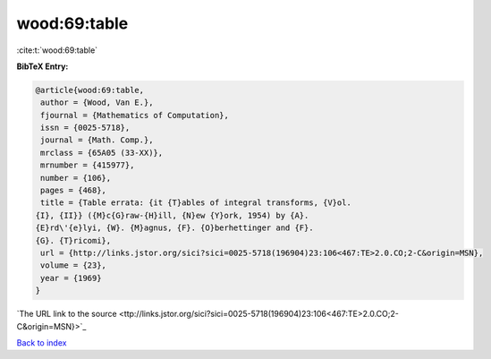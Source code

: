 wood:69:table
=============

:cite:t:`wood:69:table`

**BibTeX Entry:**

.. code-block:: bibtex

   @article{wood:69:table,
    author = {Wood, Van E.},
    fjournal = {Mathematics of Computation},
    issn = {0025-5718},
    journal = {Math. Comp.},
    mrclass = {65A05 (33-XX)},
    mrnumber = {415977},
    number = {106},
    pages = {468},
    title = {Table errata: {it {T}ables of integral transforms, {V}ol.
   {I}, {II}} ({M}c{G}raw-{H}ill, {N}ew {Y}ork, 1954) by {A}.
   {E}rd\'{e}lyi, {W}. {M}agnus, {F}. {O}berhettinger and {F}.
   {G}. {T}ricomi},
    url = {http://links.jstor.org/sici?sici=0025-5718(196904)23:106<467:TE>2.0.CO;2-C&origin=MSN},
    volume = {23},
    year = {1969}
   }
`The URL link to the source <ttp://links.jstor.org/sici?sici=0025-5718(196904)23:106<467:TE>2.0.CO;2-C&origin=MSN}>`_


`Back to index <../By-Cite-Keys.html>`_
